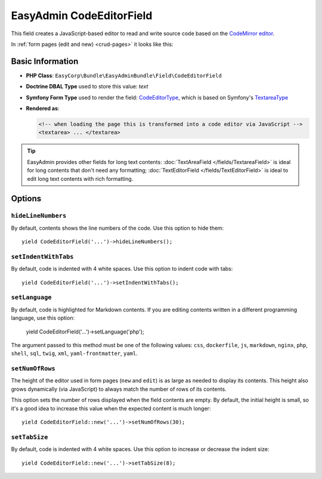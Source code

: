 EasyAdmin CodeEditorField
=========================

This field creates a JavaScript-based editor to read and write source code based
on the `CodeMirror editor`_.

In :ref:`form pages (edit and new) <crud-pages>` it looks like this:

.. image:: images/fields/field-codeeditor.png
   :alt: Default style of EasyAdmin code editor field

Basic Information
-----------------

* **PHP Class**: ``EasyCorp\Bundle\EasyAdminBundle\Field\CodeEditorField``
* **Doctrine DBAL Type** used to store this value: `text`
* **Symfony Form Type** used to render the field: `CodeEditorType`_, which is
  based on Symfony's `TextareaType`_
* **Rendered as**:

  .. code-block:: html

    <!-- when loading the page this is transformed into a code editor via JavaScript -->
    <textarea> ... </textarea>

.. tip::

    EasyAdmin provides other fields for long text contents:
    :doc:`TextAreaField </fields/TextareaField>` is ideal for long contents that
    don't need any formatting; :doc:`TextEditorField </fields/TextEditorField>`
    is ideal to edit long text contents with rich formatting.

Options
-------

``hideLineNumbers``
~~~~~~~~~~~~~~~~~~~

By default, contents shows the line numbers of the code. Use this option to hide them::

    yield CodeEditorField('...')->hideLineNumbers();

``setIndentWithTabs``
~~~~~~~~~~~~~~~~~~~~~

By default, code is indented with 4 white spaces. Use this option to indent code
with tabs::

    yield CodeEditorField('...')->setIndentWithTabs();

``setLanguage``
~~~~~~~~~~~~~~~

By default, code is highlighted for Markdown contents. If you are editing contents
written in a different programming language, use this option:

    yield CodeEditorField('...')->setLanguage('php');

The argument passed to this method must be one of the following values:
``css``, ``dockerfile``, ``js``, ``markdown``, ``nginx``, ``php``, ``shell``,
``sql``, ``twig``, ``xml``, ``yaml-frontmatter``, ``yaml``.

``setNumOfRows``
~~~~~~~~~~~~~~~~

The height of the editor used in form pages (``new`` and ``edit``) is as large
as needed to display its contents. This height also grows dynamically (via JavaScript)
to always match the number of rows of its contents.

This option sets the number of rows displayed when the field contents are empty.
By default, the initial height is small, so it's a good idea to increase this
value when the expected content is much longer::

    yield CodeEditorField::new('...')->setNumOfRows(30);

``setTabSize``
~~~~~~~~~~~~~~

By default, code is indented with 4 white spaces. Use this option to increase or
decrease the indent size::

    yield CodeEditorField::new('...')->setTabSize(8);

.. _`CodeMirror editor`: https://github.com/codemirror/CodeMirror
.. _`CodeEditorType`: https://github.com/EasyCorp/EasyAdminBundle/blob/4.x/src/Form/Type/CodeEditorType.php
.. _`TextareaType`: https://symfony.com/doc/current/reference/forms/types/textarea.html
